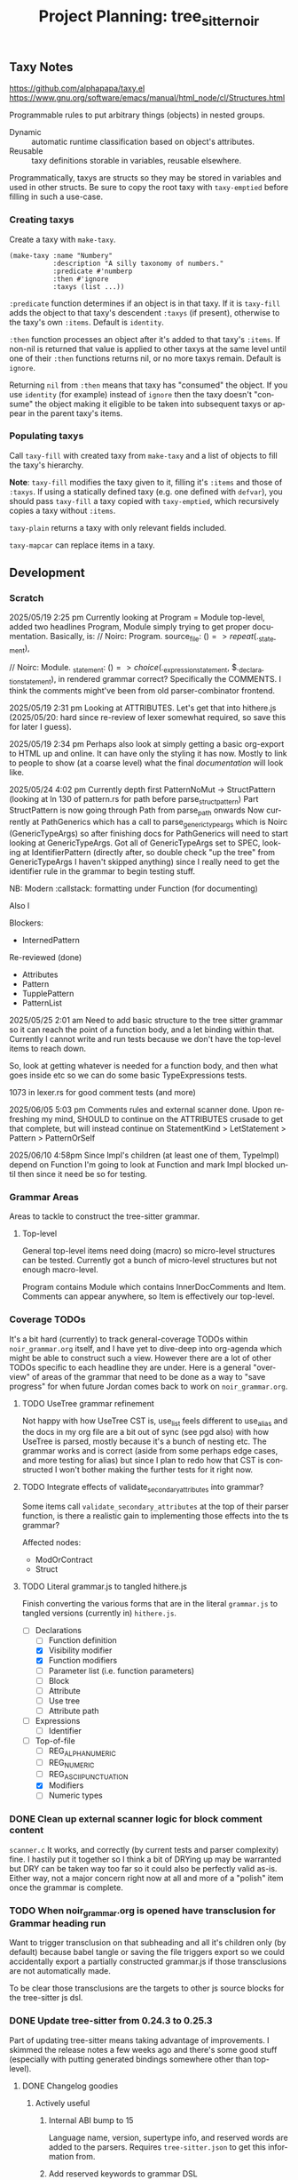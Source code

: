#+STARTUP: indent logdone logdrawer content
# ------------------------------------------------------
#+TITLE: Project Planning: tree_sitter_noir
#+LANGUAGE: en

** Taxy Notes
https://github.com/alphapapa/taxy.el
https://www.gnu.org/software/emacs/manual/html_node/cl/Structures.html

Programmable rules to put arbitrary things (objects) in nested groups.

- Dynamic :: automatic runtime classification based on object's attributes.
- Reusable :: taxy definitions storable in variables, reusable elsewhere.

Programmatically, taxys are structs so they may be stored in variables and used in other structs. Be sure to copy the root taxy with ~taxy-emptied~ before filling in such a use-case.

*** Creating taxys

Create a taxy with ~make-taxy~.

#+begin_src elisp
(make-taxy :name "Numbery"
           :description "A silly taxonomy of numbers."
           :predicate #'numberp
           :then #'ignore
           :taxys (list ...))
#+end_src

~:predicate~ function determines if an object is in that taxy. If it is ~taxy-fill~ adds the object to that taxy's descendent ~:taxys~ (if present), otherwise to the taxy's own ~:items~. Default is ~identity~.

~:then~ function processes an object after it's added to that taxy's ~:items~. If non-nil is returned that value is applied to other taxys at the same level until one of their ~:then~ functions returns nil, or no more taxys remain. Default is ~ignore~.

Returning =nil= from ~:then~ means that taxy has "consumed" the object. If you use ~identity~ (for example) instead of ~ignore~ then the taxy doesn't "consume" the object making it eligible to be taken into subsequent taxys or appear in the parent taxy's items.

*** Populating taxys

Call ~taxy-fill~ with created taxy from ~make-taxy~ and a list of objects to fill the taxy's hierarchy.

*Note*: ~taxy-fill~ modifies the taxy given to it, filling it's ~:items~ and those of ~:taxys~. If using a statically defined taxy (e.g. one defined with ~defvar~), you should pass ~taxy-fill~ a taxy copied with ~taxy-emptied~, which recursively copies a taxy without ~:items~.

~taxy-plain~ returns a taxy with only relevant fields included.

~taxy-mapcar~ can replace items in a taxy.

** Development

*** Scratch

2025/05/19 2:25 pm
Currently looking at Program = Module top-level, added two headlines Program, Module simply trying to get proper documentation. Basically, is:
       // Noirc: Program.
        source_file: ($) => repeat($._statement),

        // Noirc: Module.
        _statement: ($) => choice($._expression_statement, $._declaration_statement),
in rendered grammar correct? Specifically the COMMENTS. I think the comments might've been from old parser-combinator frontend.

2025/05/19 2:31 pm
Looking at ATTRIBUTES. Let's get that into hithere.js (2025/05/20: hard since re-review of lexer somewhat required, so save this for later I guess).

2025/05/19 2:34 pm
Perhaps also look at simply getting a basic org-export to HTML up and online. It can have only the styling it has now. Mostly to link to people to show (at a coarse level) what the final /documentation/ will look like.

2025/05/24 4:02 pm
Currently depth first PatternNoMut -> StructPattern (looking at ln 130 of pattern.rs for path before parse_struct_pattern)
Part StructPattern is now going through Path from parse_path onwards
Now currently at PathGenerics which has a call to parse_generic_type_args which is Noirc (GenericTypeArgs) so after finishing docs for PathGenerics will need to start looking at GenericTypeArgs.
Got all of GenericTypeArgs set to SPEC, looking at IdentifierPattern (directly after, so double check "up the tree" from GenericTypeArgs I haven't skipped anything) since I really need to get the identifier rule in the grammar to begin testing stuff.

NB: Modern :callstack: formatting under Function (for documenting)

Also l

Blockers:
- InternedPattern

Re-reviewed (done)
- Attributes
- Pattern
- TupplePattern
- PatternList

2025/05/25 2:01 am
Need to add basic structure to the tree sitter grammar so it can reach the point of a function body, and a let binding within that. Currently I cannot write and run tests because we don't have the top-level items to reach down.

So, look at getting whatever is needed for a function body, and then what goes inside etc so we can do some basic TypeExpressions tests.

1073 in lexer.rs for good comment tests (and more)

2025/06/05 5:03 pm
Comments rules and external scanner done. Upon refreshing my mind, SHOULD to continue on the ATTRIBUTES crusade to get that complete, but will instead continue on StatementKind > LetStatement > Pattern > PatternOrSelf

2025/06/10 4:58pm
Since Impl's children (at least one of them, TypeImpl) depend on Function I'm going to look at Function and mark Impl blocked until then since it need be so for testing.

*** Grammar Areas

Areas to tackle to construct the tree-sitter grammar.

**** Top-level

General top-level items need doing (macro) so micro-level structures can be tested. Currently got a bunch of micro-level structures but not enough macro-level.

Program contains Module which contains InnerDocComments and Item. Comments can appear anywhere, so Item is effectively our top-level.

*** Coverage TODOs

It's a bit hard (currently) to track general-coverage TODOs within =noir_grammar.org= itself, and I have yet to dive-deep into org-agenda which might be able to construct such a view. However there are a lot of other TODOs specific to each headline they are under. Here is a general "overview" of areas of the grammar that need to be done as a way to "save progress" for when future Jordan comes back to work on =noir_grammar.org=.

**** TODO UseTree grammar refinement

Not happy with how UseTree CST is, use_list feels different to use_alias and the docs in my org file are a bit out of sync (see pgd also) with how UseTree is parsed, mostly because it's a bunch of nesting etc. The grammar works and is correct (aside from some perhaps edge cases, and more testing for alias) but since I plan to redo how that CST is constructed I won't bother making the further tests for it right now.

**** TODO Integrate effects of validate_secondary_attributes into grammar?

Some items call ~validate_secondary_attributes~ at the top of their parser function, is there a realistic gain to implementing those effects into the ts grammar?

Affected nodes:
- ModOrContract
- Struct

**** TODO Literal grammar.js to tangled hithere.js

Finish converting the various forms that are in the literal =grammar.js= to tangled versions (currently in) =hithere.js=.

- [-] Declarations
  - [ ] Function definition
  - [X] Visibility modifier
  - [X] Function modifiers
  - [ ] Parameter list (i.e. function parameters)
  - [ ] Block
  - [ ] Attribute
  - [ ] Use tree
  - [ ] Attribute path
- [ ] Expressions
  - [ ] Identifier
- [-] Top-of-file
  - [ ] REG_ALPHANUMERIC
  - [ ] REG_NUMERIC
  - [ ] REG_ASCII_PUNCTUATION
  - [X] Modifiers
  - [ ] Numeric types


*** DONE Clean up external scanner logic for block comment content
CLOSED: [2025-06-05 Thu 16:37]

=scanner.c= It works, and correctly (by current tests and parser complexity) fine. I hastily put it together so I think a bit of DRYing up may be warranted but DRY can be taken way too far so it could also be perfectly valid as-is. Either way, not a major concern right now at all and more of a "polish" item once the grammar is complete.

*** TODO When noir_grammar.org is opened have transclusion for Grammar heading run

Want to trigger transclusion on that subheading and all it's children only (by default) because babel tangle or saving the file triggers export so we could accidentally export a partially constructed grammar.js if those transclusions are not automatically made.

To be clear those transclusions are the targets to other js source blocks for the tree-sitter js dsl.

*** DONE Update tree-sitter from 0.24.3 to 0.25.3
CLOSED: [2025-04-22 Tue 16:43]

Part of updating tree-sitter means taking advantage of improvements. I skimmed the release notes a few weeks ago and there's some good stuff (especially with putting generated bindings somewhere other than top-level).

**** DONE Changelog goodies
CLOSED: [2025-04-22 Tue 15:28]

***** Actively useful

****** Internal ABI bump to 15

Language name, version, supertype info, and reserved words are added to the parsers. Requires =tree-sitter.json= to get this information from.

****** Add reserved keywords to grammar DSL

Implemented: https://github.com/tree-sitter/tree-sitter/pull/3896

******* TODO Take advantage of this for Noir's grammar

****** RustRegex added to grammar DSL

Supports more powerful regex features than JavaScript's.

Implemented: https://github.com/tree-sitter/tree-sitter/pull/4076

****** Set output directory for generated binding sources

Implemented: https://github.com/tree-sitter/tree-sitter/pull/2614

****** CLI version subcommand to bump version in all generated binding sources

Implemented: https://github.com/tree-sitter/tree-sitter/pull/3786

****** CLI parse command pretty print output

Provide ~--cst~ or ~-c~ to ~parse~ subcommand.

Implemented: https://github.com/tree-sitter/tree-sitter/pull/3762

****** CLI test filter by name

Provide ~--include~ of test names to ~test~ subcommand.

Implemented: https://github.com/tree-sitter/tree-sitter/pull/4095

****** Show parse times, and edit times in testing output

Implemented: https://github.com/tree-sitter/tree-sitter/pull/3939
Implemented: https://github.com/tree-sitter/tree-sitter/pull/4016

****** CLI parse, highlight, query, tag, accept arguments from stdin

Implemented: https://github.com/tree-sitter/tree-sitter/pull/4054

***** Good to know about

****** Schema for tree-sitter.json

Implemented: https://github.com/tree-sitter/tree-sitter/pull/3947
Schema: https://tree-sitter.github.io/tree-sitter/assets/schemas/config.schema.json

****** Query nodes with MISSING

Implemented: https://github.com/tree-sitter/tree-sitter/pull/3887

****** CLI HTML output classes instead of inline styles

Implemented: https://github.com/tree-sitter/tree-sitter/pull/3879

****** Get SuperType information

Implemented: https://github.com/tree-sitter/tree-sitter/pull/3938

****** JSON parser generate errors

Implemented: https://github.com/tree-sitter/tree-sitter/pull/4048

****** More detailed project boilerplate generation

Useful to just see what extra configuration might be good.

Implemented: https://github.com/tree-sitter/tree-sitter/pull/4142

****** Support Bun single-file executable

Implemented: https://github.com/tree-sitter/tree-sitter/pull/3905
Related: https://github.com/tree-sitter/tree-sitter-typescript/pull/318

****** Guidance on common DSL node naming conventions

Implemented: https://github.com/tree-sitter/tree-sitter/pull/4148/files
